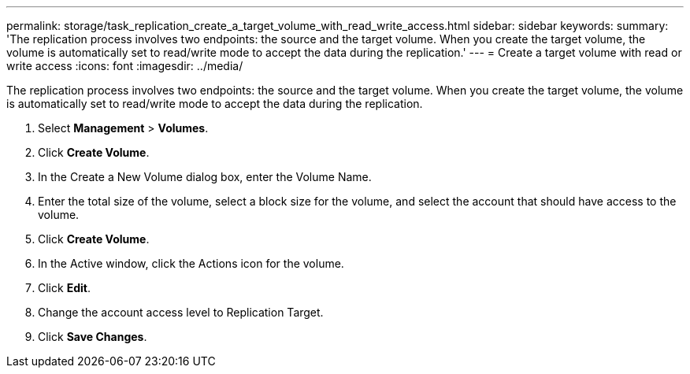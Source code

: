 ---
permalink: storage/task_replication_create_a_target_volume_with_read_write_access.html
sidebar: sidebar
keywords: 
summary: 'The replication process involves two endpoints: the source and the target volume. When you create the target volume, the volume is automatically set to read/write mode to accept the data during the replication.'
---
= Create a target volume with read or write access
:icons: font
:imagesdir: ../media/

[.lead]
The replication process involves two endpoints: the source and the target volume. When you create the target volume, the volume is automatically set to read/write mode to accept the data during the replication.

. Select *Management* > *Volumes*.
. Click *Create Volume*.
. In the Create a New Volume dialog box, enter the Volume Name.
. Enter the total size of the volume, select a block size for the volume, and select the account that should have access to the volume.
. Click *Create Volume*.
. In the Active window, click the Actions icon for the volume.
. Click *Edit*.
. Change the account access level to Replication Target.
. Click *Save Changes*.
